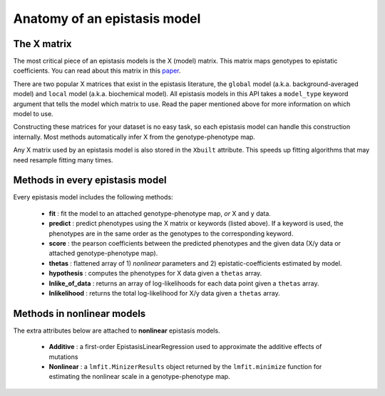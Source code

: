 Anatomy of an epistasis model
=============================

The X matrix
------------

The most critical piece of an epistasis models is the X (model) matrix.
This matrix maps genotypes to epistatic coefficients. You can read about this matrix
in this paper_.

There are two popular X matrices that exist in the epistasis literature, the
``global`` model (a.k.a. background-averaged model) and ``local`` model (a.k.a. biochemical model).
All epistasis models in this API takes a ``model_type`` keyword argument
that tells the model which matrix to use. Read the paper mentioned
above for more information on which model to use.

Constructing these matrices for your dataset is no easy task,
so each epistasis model can handle this construction internally. Most methods
automatically infer X from the genotype-phenotype map.

Any X matrix used by an epistasis model is also stored in the ``Xbuilt`` attribute.
This speeds up fitting algorithms that may need resample fitting many times.

.. References in this document

.. _paper: http://www.genetics.org/content/205/3/1079

Methods in every epistasis model
--------------------------------

Every epistasis model includes the following methods:

  * **fit** : fit the model to an attached genotype-phenotype map, *or* X and y data.
  * **predict** : predict phenotypes using the X matrix or keywords (listed above). If a keyword is used, the phenotypes are in the same order as the genotypes to the corresponding keyword.
  * **score** : the pearson coefficients between the predicted phenotypes and the given data (X/y data or attached genotype-phenotype map).
  * **thetas** : flattened array of 1) *nonlinear* parameters and 2) epistatic-coefficients estimated by model.
  * **hypothesis** : computes the phenotypes for X data given a ``thetas`` array.
  * **lnlike_of_data** : returns an array of log-likelihoods for each data point given a ``thetas`` array.
  * **lnlikelihood** : returns the total log-likelihood for X/y data given a ``thetas`` array.

Methods in nonlinear models
---------------------------

The extra attributes below are attached to **nonlinear** epistasis models.

  * **Additive** : a first-order EpistasisLinearRegression used to approximate the additive effects of mutations
  * **Nonlinear** : a ``lmfit.MinizerResults`` object returned by the ``lmfit.minimize`` function for estimating the nonlinear scale in a genotype-phenotype map.
